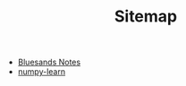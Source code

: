 #+TITLE: Sitemap

   + [[file:index.org][Bluesands Notes]]
   + [[file:numpy-learn.org][numpy-learn]]
